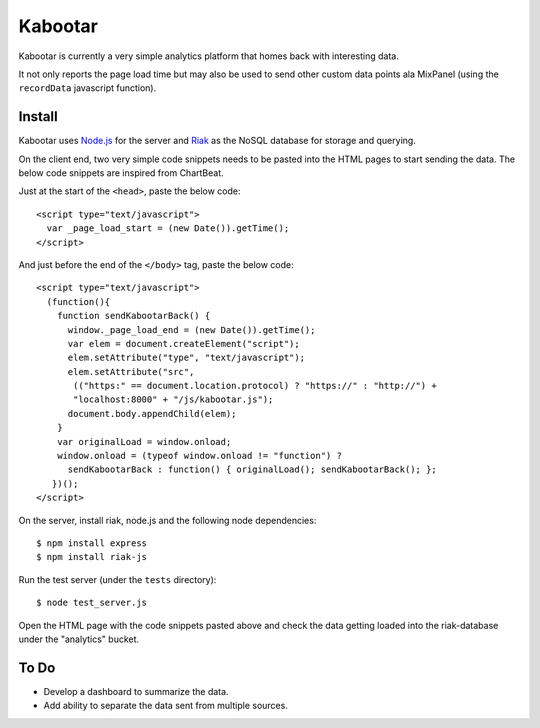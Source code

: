 =========
Kabootar
=========

Kabootar is currently a very simple analytics platform that homes back with 
interesting data.

It not only reports the page load time but may also be used to send other custom
data points ala MixPanel (using the ``recordData`` javascript function).

Install
--------

Kabootar uses `Node.js`_ for the server and `Riak`_ as the NoSQL database for
storage and querying.

On the client end, two very simple code snippets needs to be pasted into the 
HTML pages to start sending the data. The below code snippets are inspired
from ChartBeat.

Just at the start of the ``<head>``, paste the below code::

    <script type="text/javascript">
      var _page_load_start = (new Date()).getTime();
    </script>

And just before the end of the ``</body>`` tag, paste the below code::

    <script type="text/javascript">
      (function(){
        function sendKabootarBack() {
          window._page_load_end = (new Date()).getTime();
          var elem = document.createElement("script");
          elem.setAttribute("type", "text/javascript");
          elem.setAttribute("src",
           (("https:" == document.location.protocol) ? "https://" : "http://") + 
           "localhost:8000" + "/js/kabootar.js");
          document.body.appendChild(elem);
        }
        var originalLoad = window.onload;
        window.onload = (typeof window.onload != "function") ?
          sendKabootarBack : function() { originalLoad(); sendKabootarBack(); };
       })();
    </script>

On the server, install riak, node.js and the following node dependencies::

   $ npm install express
   $ npm install riak-js

Run the test server (under the ``tests`` directory)::

   $ node test_server.js

Open the HTML page with the code snippets pasted above and check the data getting
loaded into the riak-database under the "analytics" bucket.

To Do
------

* Develop a dashboard to summarize the data.
* Add ability to separate the data sent from multiple sources.

.. _`Node.js`: http://nodejs.org/
.. _`Riak`: http://wiki.basho.com/
